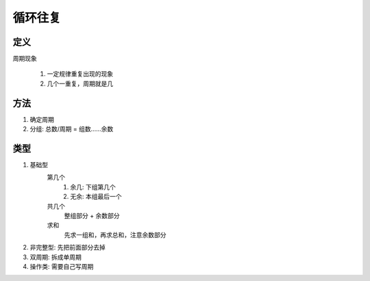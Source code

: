 循环往复
#################

定义
=========

周期现象

    #. 一定规律重复出现的现象
    #. 几个一重复，周期就是几


方法
==========

#. 确定周期
#. 分组: 总数/周期 = 组数......余数

类型
=============

#. 基础型
    第几个
        1. 余几: 下组第几个
        2. 无余: 本组最后一个

    共几个
        整组部分 + 余数部分
    求和
        先求一组和，再求总和，注意余数部分

#. 非完整型: 先把前面部分去掉
#. 双周期: 拆成单周期
#. 操作类: 需要自己写周期
